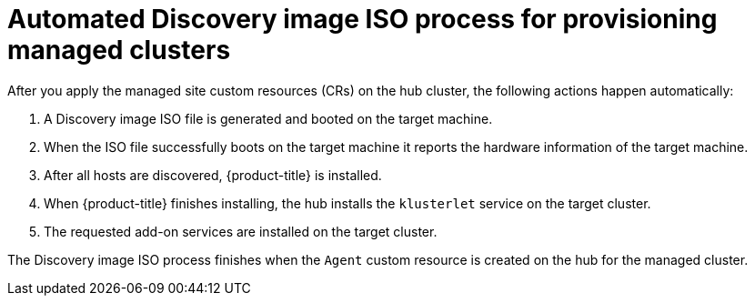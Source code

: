 // Module included in the following assemblies:
//
// * scalability_and_performance/ztp_far_edge/ztp-deploying-far-edge-sites.adoc

:_mod-docs-content-type: CONCEPT
[id="ztp-discovery-iso_{context}"]
= Automated Discovery image ISO process for provisioning managed clusters

After you apply the managed site custom resources (CRs) on the hub cluster, the following actions happen automatically:

. A Discovery image ISO file is generated and booted on the target machine.

. When the ISO file successfully boots on the target machine it reports the hardware information of the target machine.

. After all hosts are discovered, {product-title} is installed.

. When {product-title} finishes installing, the hub installs the `klusterlet` service on the target cluster.

. The requested add-on services are installed on the target cluster.

The Discovery image ISO process finishes when the `Agent` custom resource is created on the hub for the managed cluster.

